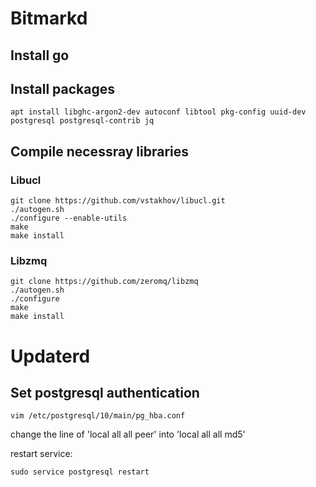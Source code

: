 * Bitmarkd
** Install go
** Install packages

   #+BEGIN_SRC shell
   apt install libghc-argon2-dev autoconf libtool pkg-config uuid-dev postgresql postgresql-contrib jq
   #+END_SRC

** Compile necessray libraries
*** Libucl

    #+BEGIN_SRC shell
    git clone https://github.com/vstakhov/libucl.git
    ./autogen.sh
    ./configure --enable-utils
    make
    make install
    #+END_SRC
*** Libzmq

    #+BEGIN_SRC shell
    git clone https://github.com/zeromq/libzmq
    ./autogen.sh
    ./configure
    make
    make install
    #+END_SRC
* Updaterd
** Set postgresql authentication

   #+BEGIN_SRC shell
   vim /etc/postgresql/10/main/pg_hba.conf
   #+END_SRC

   change the line of
   'local   all             all                                  peer' into
   'local   all             all                                  md5'

   restart service:

   #+BEGIN_SRC shell
   sudo service postgresql restart
   #+END_SRC
